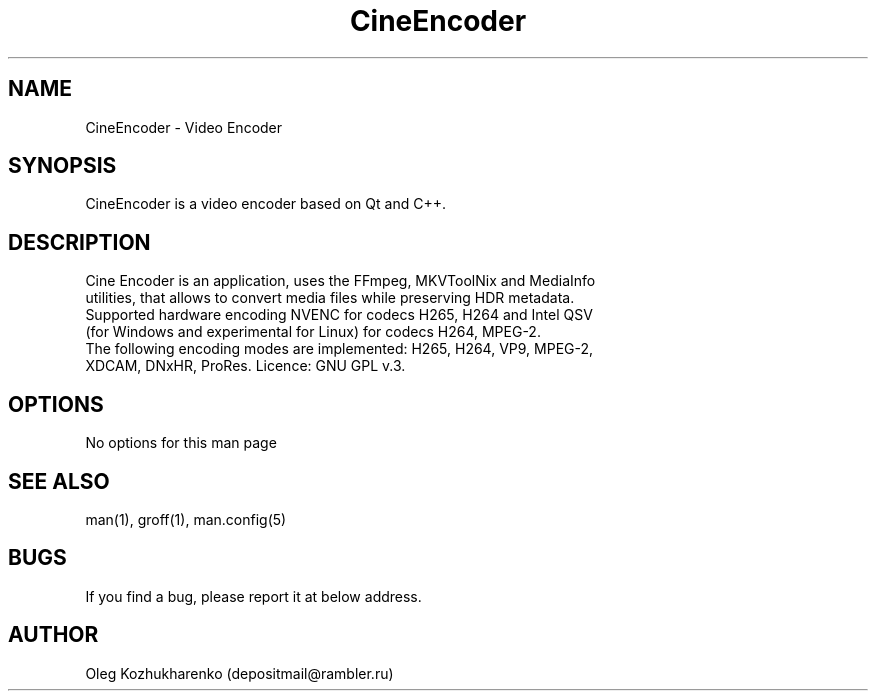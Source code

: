 .\" Man page for cine_encoder
.\" Contact depositmail@rambler.ru
.TH CineEncoder 2021 "02 Oct 2021"
.SH NAME
CineEncoder \- Video Encoder
.SH SYNOPSIS
CineEncoder is a video encoder based on Qt and C++.
.SH DESCRIPTION
 Cine Encoder is an application, uses the FFmpeg, MKVToolNix and MediaInfo
 utilities, that allows to convert media files while preserving HDR metadata.
 Supported hardware encoding NVENC for codecs H265, H264 and Intel QSV
 (for Windows and experimental for Linux) for codecs H264, MPEG-2.
 The following encoding modes are implemented: H265, H264, VP9, MPEG-2,
 XDCAM, DNxHR, ProRes. Licence: GNU GPL v.3.
.SH OPTIONS
No options for this man page
.SH SEE ALSO
man(1), groff(1), man.config(5)
.SH BUGS
If you find a bug, please report it at below address.
.SH AUTHOR
Oleg Kozhukharenko (depositmail@rambler.ru)
